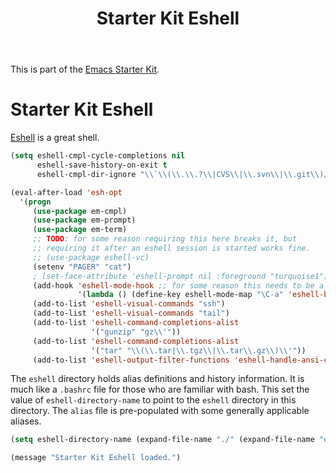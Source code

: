#+TITLE: Starter Kit Eshell
#+OPTIONS: toc:nil num:nil ^:nil

This is part of the [[file:starter-kit.org][Emacs Starter Kit]].

* Starter Kit Eshell
[[http://www.emacswiki.org/emacs/CategoryEshell][Eshell]] is a great shell.

#+begin_src emacs-lisp
  (setq eshell-cmpl-cycle-completions nil
        eshell-save-history-on-exit t
        eshell-cmpl-dir-ignore "\\`\\(\\.\\.?\\|CVS\\|\\.svn\\|\\.git\\)/\\'")
  
  (eval-after-load 'esh-opt
    '(progn
       (use-package em-cmpl)
       (use-package em-prompt)
       (use-package em-term)
       ;; TODO: for some reason requiring this here breaks it, but
       ;; requiring it after an eshell session is started works fine.
       ;; (use-package eshell-vc)
       (setenv "PAGER" "cat")
       ; (set-face-attribute 'eshell-prompt nil :foreground "turquoise1")
       (add-hook 'eshell-mode-hook ;; for some reason this needs to be a hook
                 '(lambda () (define-key eshell-mode-map "\C-a" 'eshell-bol)))
       (add-to-list 'eshell-visual-commands "ssh")
       (add-to-list 'eshell-visual-commands "tail")
       (add-to-list 'eshell-command-completions-alist
                    '("gunzip" "gz\\'"))
       (add-to-list 'eshell-command-completions-alist
                    '("tar" "\\(\\.tar|\\.tgz\\|\\.tar\\.gz\\)\\'"))
       (add-to-list 'eshell-output-filter-functions 'eshell-handle-ansi-color)))
#+end_src

The =eshell= directory holds alias definitions and history
information.  It is much like a =.bashrc= file for those who are
familiar with bash.  This set the value of =eshell-directory-name= to
point to the =eshell= directory in this directory.  The =alias= file
is pre-populated with some generally applicable aliases.

#+begin_src emacs-lisp
  (setq eshell-directory-name (expand-file-name "./" (expand-file-name "eshell" dotfiles-dir)))
#+end_src


#+source: message-line
#+begin_src emacs-lisp
  (message "Starter Kit Eshell loaded.")
#+end_src
